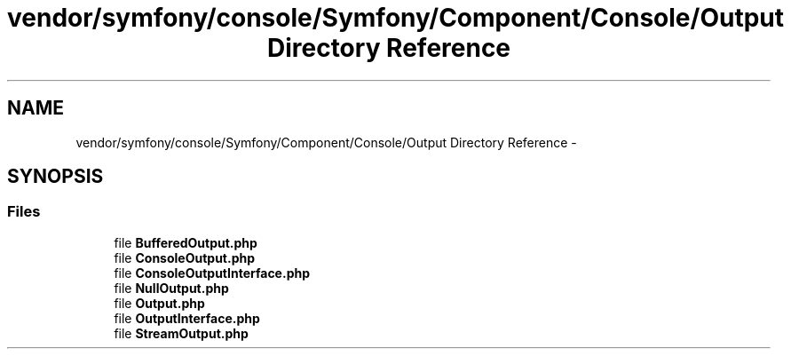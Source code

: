 .TH "vendor/symfony/console/Symfony/Component/Console/Output Directory Reference" 3 "Tue Apr 14 2015" "Version 1.0" "VirtualSCADA" \" -*- nroff -*-
.ad l
.nh
.SH NAME
vendor/symfony/console/Symfony/Component/Console/Output Directory Reference \- 
.SH SYNOPSIS
.br
.PP
.SS "Files"

.in +1c
.ti -1c
.RI "file \fBBufferedOutput\&.php\fP"
.br
.ti -1c
.RI "file \fBConsoleOutput\&.php\fP"
.br
.ti -1c
.RI "file \fBConsoleOutputInterface\&.php\fP"
.br
.ti -1c
.RI "file \fBNullOutput\&.php\fP"
.br
.ti -1c
.RI "file \fBOutput\&.php\fP"
.br
.ti -1c
.RI "file \fBOutputInterface\&.php\fP"
.br
.ti -1c
.RI "file \fBStreamOutput\&.php\fP"
.br
.in -1c

